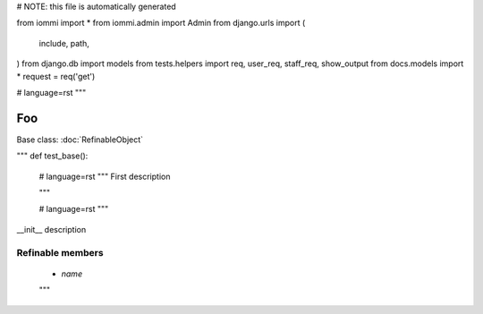
# NOTE: this file is automatically generated

from iommi import *
from iommi.admin import Admin
from django.urls import (
    include,
    path,
)
from django.db import models
from tests.helpers import req, user_req, staff_req, show_output
from docs.models import *
request = req('get')


# language=rst
"""
    
Foo
===

Base class: :doc:`RefinableObject`

"""
def test_base():
    # language=rst
    """
    First description
    
    """

    # language=rst
    """

__init__ description

Refinable members
-----------------

    * `name`
    

    """
